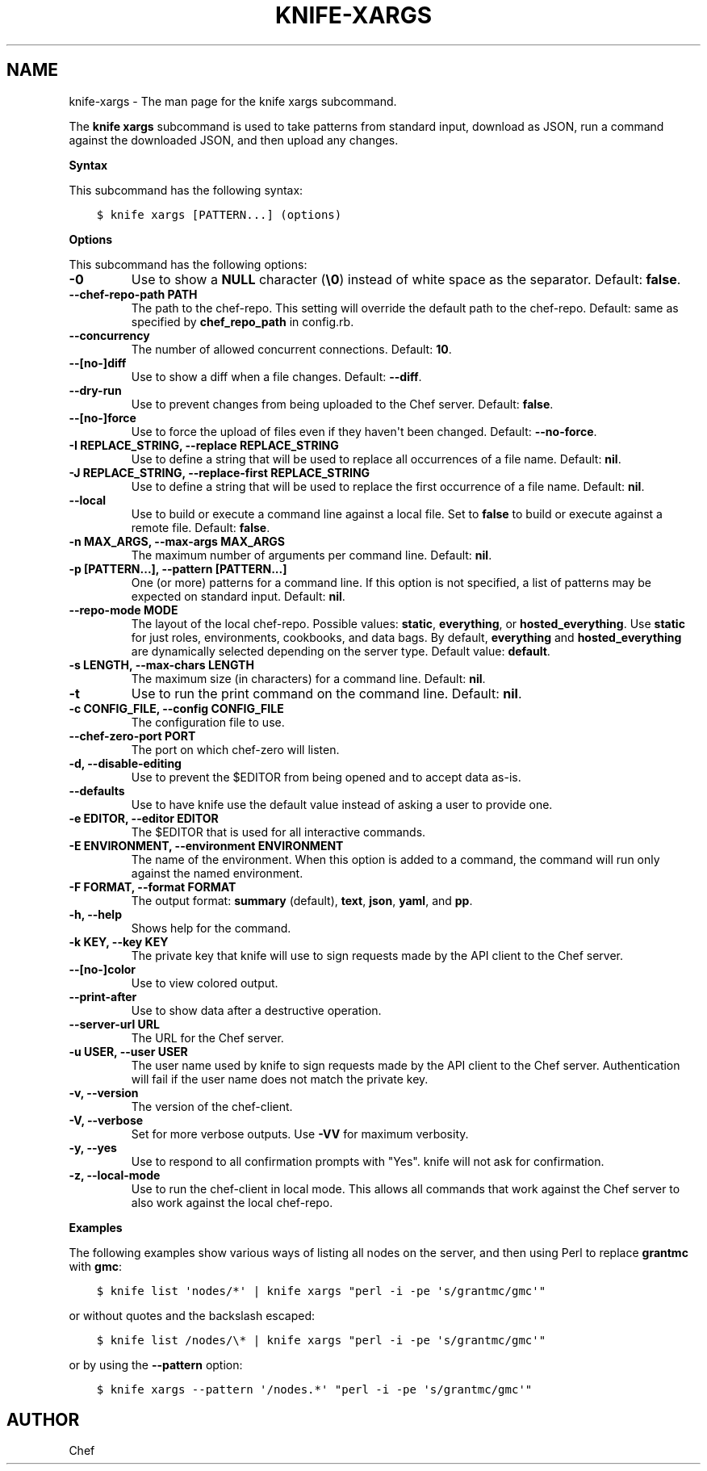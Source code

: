 .\" Man page generated from reStructuredText.
.
.TH "KNIFE-XARGS" "1" "Chef 12.0" "" "knife xargs"
.SH NAME
knife-xargs \- The man page for the knife xargs subcommand.
.
.nr rst2man-indent-level 0
.
.de1 rstReportMargin
\\$1 \\n[an-margin]
level \\n[rst2man-indent-level]
level margin: \\n[rst2man-indent\\n[rst2man-indent-level]]
-
\\n[rst2man-indent0]
\\n[rst2man-indent1]
\\n[rst2man-indent2]
..
.de1 INDENT
.\" .rstReportMargin pre:
. RS \\$1
. nr rst2man-indent\\n[rst2man-indent-level] \\n[an-margin]
. nr rst2man-indent-level +1
.\" .rstReportMargin post:
..
.de UNINDENT
. RE
.\" indent \\n[an-margin]
.\" old: \\n[rst2man-indent\\n[rst2man-indent-level]]
.nr rst2man-indent-level -1
.\" new: \\n[rst2man-indent\\n[rst2man-indent-level]]
.in \\n[rst2man-indent\\n[rst2man-indent-level]]u
..
.sp
The \fBknife xargs\fP subcommand is used to take patterns from standard input, download as JSON, run a command against the downloaded JSON, and then upload any changes.
.sp
\fBSyntax\fP
.sp
This subcommand has the following syntax:
.INDENT 0.0
.INDENT 3.5
.sp
.nf
.ft C
$ knife xargs [PATTERN...] (options)
.ft P
.fi
.UNINDENT
.UNINDENT
.sp
\fBOptions\fP
.sp
This subcommand has the following options:
.INDENT 0.0
.TP
.B \fB\-0\fP
Use to show a \fBNULL\fP character (\fB\e0\fP) instead of white space as the separator. Default: \fBfalse\fP\&.
.TP
.B \fB\-\-chef\-repo\-path PATH\fP
The path to the chef\-repo\&. This setting will override the default path to the chef\-repo\&. Default: same as specified by \fBchef_repo_path\fP in config.rb.
.TP
.B \fB\-\-concurrency\fP
The number of allowed concurrent connections. Default: \fB10\fP\&.
.TP
.B \fB\-\-[no\-]diff\fP
Use to show a diff when a file changes. Default: \fB\-\-diff\fP\&.
.TP
.B \fB\-\-dry\-run\fP
Use to prevent changes from being uploaded to the Chef server\&. Default: \fBfalse\fP\&.
.TP
.B \fB\-\-[no\-]force\fP
Use to force the upload of files even if they haven\(aqt been changed. Default: \fB\-\-no\-force\fP\&.
.TP
.B \fB\-I REPLACE_STRING\fP, \fB\-\-replace REPLACE_STRING\fP
Use to define a string that will be used to replace all occurrences of a file name. Default: \fBnil\fP\&.
.TP
.B \fB\-J REPLACE_STRING\fP, \fB\-\-replace\-first REPLACE_STRING\fP
Use to define a string that will be used to replace the first occurrence of a file name. Default: \fBnil\fP\&.
.TP
.B \fB\-\-local\fP
Use to build or execute a command line against a local file. Set to \fBfalse\fP to build or execute against a remote file. Default: \fBfalse\fP\&.
.TP
.B \fB\-n MAX_ARGS\fP, \fB\-\-max\-args MAX_ARGS\fP
The maximum number of arguments per command line. Default: \fBnil\fP\&.
.TP
.B \fB\-p [PATTERN...]\fP, \fB\-\-pattern [PATTERN...]\fP
One (or more) patterns for a command line. If this option is not specified, a list of patterns may be expected on standard input. Default: \fBnil\fP\&.
.TP
.B \fB\-\-repo\-mode MODE\fP
The layout of the local chef\-repo\&. Possible values: \fBstatic\fP, \fBeverything\fP, or \fBhosted_everything\fP\&. Use \fBstatic\fP for just roles, environments, cookbooks, and data bags. By default, \fBeverything\fP and \fBhosted_everything\fP are dynamically selected depending on the server type. Default value: \fBdefault\fP\&.
.TP
.B \fB\-s LENGTH\fP, \fB\-\-max\-chars LENGTH\fP
The maximum size (in characters) for a command line. Default: \fBnil\fP\&.
.TP
.B \fB\-t\fP
Use to run the print command on the command line. Default: \fBnil\fP\&.
.TP
.B \fB\-c CONFIG_FILE\fP, \fB\-\-config CONFIG_FILE\fP
The configuration file to use.
.TP
.B \fB\-\-chef\-zero\-port PORT\fP
The port on which chef\-zero will listen.
.TP
.B \fB\-d\fP, \fB\-\-disable\-editing\fP
Use to prevent the $EDITOR from being opened and to accept data as\-is.
.TP
.B \fB\-\-defaults\fP
Use to have knife use the default value instead of asking a user to provide one.
.TP
.B \fB\-e EDITOR\fP, \fB\-\-editor EDITOR\fP
The $EDITOR that is used for all interactive commands.
.TP
.B \fB\-E ENVIRONMENT\fP, \fB\-\-environment ENVIRONMENT\fP
The name of the environment. When this option is added to a command, the command will run only against the named environment.
.TP
.B \fB\-F FORMAT\fP, \fB\-\-format FORMAT\fP
The output format: \fBsummary\fP (default), \fBtext\fP, \fBjson\fP, \fByaml\fP, and \fBpp\fP\&.
.TP
.B \fB\-h\fP, \fB\-\-help\fP
Shows help for the command.
.TP
.B \fB\-k KEY\fP, \fB\-\-key KEY\fP
The private key that knife will use to sign requests made by the API client to the Chef server\&.
.TP
.B \fB\-\-[no\-]color\fP
Use to view colored output.
.TP
.B \fB\-\-print\-after\fP
Use to show data after a destructive operation.
.TP
.B \fB\-\-server\-url URL\fP
The URL for the Chef server\&.
.TP
.B \fB\-u USER\fP, \fB\-\-user USER\fP
The user name used by knife to sign requests made by the API client to the Chef server\&. Authentication will fail if the user name does not match the private key.
.TP
.B \fB\-v\fP, \fB\-\-version\fP
The version of the chef\-client\&.
.TP
.B \fB\-V\fP, \fB\-\-verbose\fP
Set for more verbose outputs. Use \fB\-VV\fP for maximum verbosity.
.TP
.B \fB\-y\fP, \fB\-\-yes\fP
Use to respond to all confirmation prompts with "Yes". knife will not ask for confirmation.
.TP
.B \fB\-z\fP, \fB\-\-local\-mode\fP
Use to run the chef\-client in local mode. This allows all commands that work against the Chef server to also work against the local chef\-repo\&.
.UNINDENT
.sp
\fBExamples\fP
.sp
The following examples show various ways of listing all nodes on the server, and then using Perl to replace \fBgrantmc\fP with \fBgmc\fP:
.INDENT 0.0
.INDENT 3.5
.sp
.nf
.ft C
$ knife list \(aqnodes/*\(aq | knife xargs "perl \-i \-pe \(aqs/grantmc/gmc\(aq"
.ft P
.fi
.UNINDENT
.UNINDENT
.sp
or without quotes and the backslash escaped:
.INDENT 0.0
.INDENT 3.5
.sp
.nf
.ft C
$ knife list /nodes/\e* | knife xargs "perl \-i \-pe \(aqs/grantmc/gmc\(aq"
.ft P
.fi
.UNINDENT
.UNINDENT
.sp
or by using the \fB\-\-pattern\fP option:
.INDENT 0.0
.INDENT 3.5
.sp
.nf
.ft C
$ knife xargs \-\-pattern \(aq/nodes.*\(aq "perl \-i \-pe \(aqs/grantmc/gmc\(aq"
.ft P
.fi
.UNINDENT
.UNINDENT
.SH AUTHOR
Chef
.\" Generated by docutils manpage writer.
.
